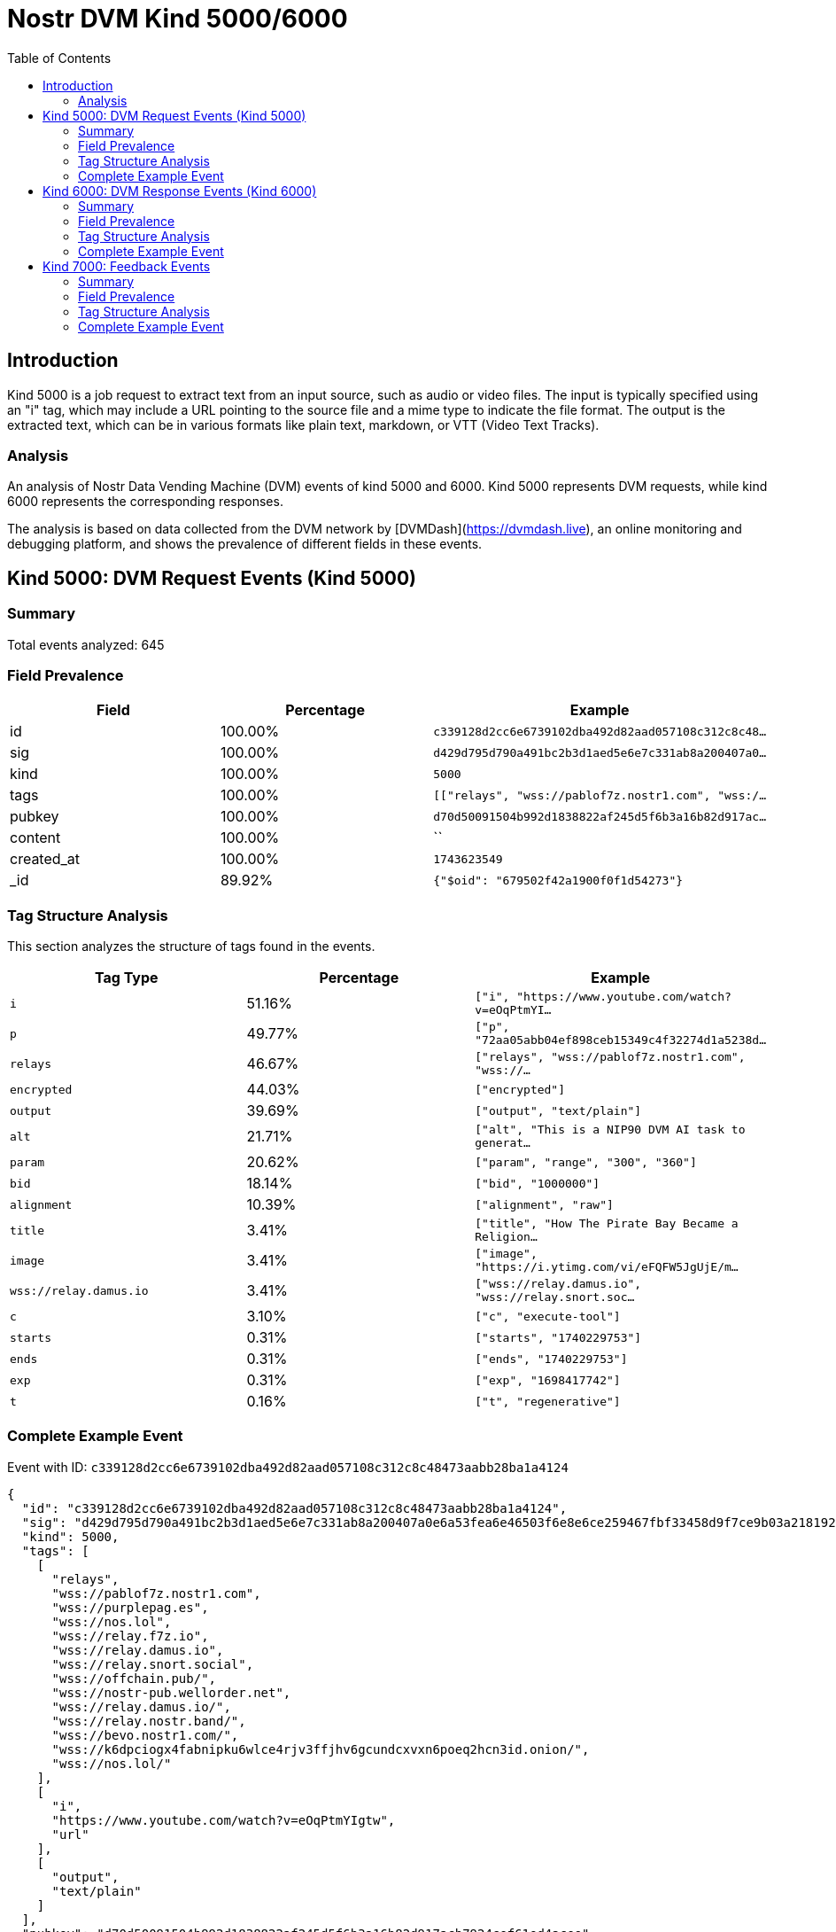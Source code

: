 = Nostr DVM Kind 5000/6000
:toc:
:toclevels: 3
:source-highlighter: highlight.js

== Introduction

Kind 5000 is a job request to extract text from an input source, such as audio or video files. The input is typically specified using an "i" tag, which may include a URL pointing to the source file and a mime type to indicate the file format. The output is the extracted text, which can be in various formats like plain text, markdown, or VTT (Video Text Tracks).

=== Analysis

An analysis of Nostr Data Vending Machine (DVM) events of kind 5000 and 6000.
Kind 5000 represents DVM requests, while kind 6000 represents the corresponding responses.

The analysis is based on data collected from the DVM network by [DVMDash](https://dvmdash.live), an online monitoring and debugging platform, and shows the prevalence of different fields in these events.

== Kind 5000: DVM Request Events (Kind 5000)

=== Summary

Total events analyzed: 645

=== Field Prevalence

[options="header"]
|===
|Field|Percentage|Example
|id|100.00%|`c339128d2cc6e6739102dba492d82aad057108c312c8c48...`
|sig|100.00%|`d429d795d790a491bc2b3d1aed5e6e7c331ab8a200407a0...`
|kind|100.00%|`5000`
|tags|100.00%|`[["relays", "wss://pablof7z.nostr1.com", "wss:/...`
|pubkey|100.00%|`d70d50091504b992d1838822af245d5f6b3a16b82d917ac...`
|content|100.00%|``
|created_at|100.00%|`1743623549`
|_id|89.92%|`{"$oid": "679502f42a1900f0f1d54273"}`
|===

=== Tag Structure Analysis

This section analyzes the structure of tags found in the events.

[options="header"]
|===
|Tag Type|Percentage|Example
|`i`|51.16%|`["i", "https://www.youtube.com/watch?v=eOqPtmYI...`
|`p`|49.77%|`["p", "72aa05abb04ef898ceb15349c4f32274d1a5238d...`
|`relays`|46.67%|`["relays", "wss://pablof7z.nostr1.com", "wss://...`
|`encrypted`|44.03%|`["encrypted"]`
|`output`|39.69%|`["output", "text/plain"]`
|`alt`|21.71%|`["alt", "This is a NIP90 DVM AI task to generat...`
|`param`|20.62%|`["param", "range", "300", "360"]`
|`bid`|18.14%|`["bid", "1000000"]`
|`alignment`|10.39%|`["alignment", "raw"]`
|`title`|3.41%|`["title", "How The Pirate Bay Became a Religion...`
|`image`|3.41%|`["image", "https://i.ytimg.com/vi/eFQFW5JgUjE/m...`
|`wss://relay.damus.io`|3.41%|`["wss://relay.damus.io", "wss://relay.snort.soc...`
|`c`|3.10%|`["c", "execute-tool"]`
|`starts`|0.31%|`["starts", "1740229753"]`
|`ends`|0.31%|`["ends", "1740229753"]`
|`exp`|0.31%|`["exp", "1698417742"]`
|`t`|0.16%|`["t", "regenerative"]`
|===

=== Complete Example Event

Event with ID: `c339128d2cc6e6739102dba492d82aad057108c312c8c48473aabb28ba1a4124`

[source,json]
----
{
  "id": "c339128d2cc6e6739102dba492d82aad057108c312c8c48473aabb28ba1a4124",
  "sig": "d429d795d790a491bc2b3d1aed5e6e7c331ab8a200407a0e6a53fea6e46503f6e8e6ce259467fbf33458d9f7ce9b03a218192b5b5b265fe389c8d4e6fd470f4f",
  "kind": 5000,
  "tags": [
    [
      "relays",
      "wss://pablof7z.nostr1.com",
      "wss://purplepag.es",
      "wss://nos.lol",
      "wss://relay.f7z.io",
      "wss://relay.damus.io",
      "wss://relay.snort.social",
      "wss://offchain.pub/",
      "wss://nostr-pub.wellorder.net",
      "wss://relay.damus.io/",
      "wss://relay.nostr.band/",
      "wss://bevo.nostr1.com/",
      "wss://k6dpciogx4fabnipku6wlce4rjv3ffjhv6gcundcxvxn6poeq2hcn3id.onion/",
      "wss://nos.lol/"
    ],
    [
      "i",
      "https://www.youtube.com/watch?v=eOqPtmYIgtw",
      "url"
    ],
    [
      "output",
      "text/plain"
    ]
  ],
  "pubkey": "d70d50091504b992d1838822af245d5f6b3a16b82d917acb7924cef61ed4acee",
  "content": "",
  "created_at": 1743623549,
  "_id": {
    "$oid": "679502f42a1900f0f1d54273"
  }
}
----

== Kind 6000: DVM Response Events (Kind 6000)

=== Summary

Total events analyzed: 283

=== Field Prevalence

[options="header"]
|===
|Field|Percentage|Example
|id|100.00%|`9324e8bb6734d60580a64fd23c962a6420c6b672c2caa96...`
|sig|100.00%|`bb41ce40d7616320f3df4860b33e4192eefe60812aa5266...`
|kind|100.00%|`6000`
|tags|100.00%|`[["request", "{\"id\":\"7cadd987daf15a530a01770...`
|pubkey|100.00%|`e92020f8086260ecffcb869fc4a3dfd30e94cb45cbf08af...`
|content|100.00%|`The result of the DVM is: #RunDVM`
|created_at|100.00%|`1741204212`
|_id|86.93%|`{"$oid": "679502f42a1900f0f1d54272"}`
|===

=== Tag Structure Analysis

This section analyzes the structure of tags found in the events.

[options="header"]
|===
|Tag Type|Percentage|Example
|`e`|93.29%|`["e", "7cadd987daf15a530a01770423ab616e04482174...`
|`p`|93.29%|`["p", "d70d50091504b992d1838822af245d5f6b3a16b8...`
|`request`|92.93%|`["request", "{\"id\":\"7cadd987daf15a530a017704...`
|`alt`|87.63%|`["alt", "This is the result of a NIP90 DVM task...`
|`status`|87.63%|`["status", "success"]`
|`i`|55.48%|`["i", "https://www.youtube.com/watch?v=J8LONr-6...`
|`encrypted`|33.22%|`["encrypted"]`
|`relays`|8.13%|`["relays", "wss://pablof7z.nostr1.com", "wss://...`
|`amount`|5.30%|`["amount", "1000000", "lightning:lnbc10n1pnmjrd...`
|===

=== Complete Example Event

Event with ID: `9324e8bb6734d60580a64fd23c962a6420c6b672c2caa9641fbe045f0ddc7db5`

[source,json]
----
{
  "id": "9324e8bb6734d60580a64fd23c962a6420c6b672c2caa9641fbe045f0ddc7db5",
  "sig": "bb41ce40d7616320f3df4860b33e4192eefe60812aa5266f35fed2c80929b2a0525f6506d23b63cedd90025937352f8d494b049a1f096a6d06877d1dd48ddbdf",
  "kind": 6000,
  "tags": [
    [
      "request",
      "{\"id\":\"7cadd987daf15a530a01770423ab616e04482174c2ac4dd98369cb05b145409a\",\"pubkey\":\"d70d50091504b992d1838822af245d5f6b3a16b82d917acb7924cef61ed4acee\",\"created_at\":1741204190,\"kind\":5000,\"tags\":[[\"relays\",\"wss://pablof7z.nostr1.com\",\"wss://purplepag.es\",\"wss://nos.lol\",\"wss://relay.f7z.io\",\"wss://relay.damus.io\",\"wss://relay.snort.social\",\"wss://offchain.pub/\",\"wss://nostr-pub.wellorder.net\",\"wss://relay.damus.io/\",\"wss://relay.nostr.band/\",\"wss://bevo.nostr1.com/\",\"wss://k6dpciogx4fabnipku6wlce4rjv3ffjhv6gcundcxvxn6poeq2hcn3id.onion/\",\"wss://nos.lol/\"],[\"i\",\"https://www.youtube.com/watch?v=J8LONr-6VmM\",\"url\"],[\"output\",\"text/plain\"],[\"p\",\"e92020f8086260ecffcb869fc4a3dfd30e94cb45cbf08af5fa3d2a6b29ec8fe7\"]],\"content\":\"\",\"sig\":\"4ebd7a73b3f89031908e13cee357c6a4e07c9e78e760a37d30ae55f52b4e6221595ee7a3b9ca3fef90dd2267280a38b5d1241570c6e01a1c659a07adfd749e66\"}"
    ],
    [
      "e",
      "7cadd987daf15a530a01770423ab616e04482174c2ac4dd98369cb05b145409a"
    ],
    [
      "p",
      "d70d50091504b992d1838822af245d5f6b3a16b82d917acb7924cef61ed4acee"
    ],
    [
      "alt",
      "This is the result of a NIP90 DVM task with kind 5000"
    ],
    [
      "status",
      "success"
    ],
    [
      "relays",
      "wss://pablof7z.nostr1.com",
      "wss://purplepag.es",
      "wss://nos.lol",
      "wss://relay.f7z.io",
      "wss://relay.damus.io",
      "wss://relay.snort.social",
      "wss://offchain.pub/",
      "wss://nostr-pub.wellorder.net",
      "wss://relay.damus.io/",
      "wss://relay.nostr.band/",
      "wss://bevo.nostr1.com/",
      "wss://k6dpciogx4fabnipku6wlce4rjv3ffjhv6gcundcxvxn6poeq2hcn3id.onion/",
      "wss://nos.lol/"
    ],
    [
      "i",
      "https://www.youtube.com/watch?v=J8LONr-6VmM",
      "url"
    ],
    [
      "p",
      "d70d50091504b992d1838822af245d5f6b3a16b82d917acb7924cef61ed4acee"
    ]
  ],
  "pubkey": "e92020f8086260ecffcb869fc4a3dfd30e94cb45cbf08af5fa3d2a6b29ec8fe7",
  "content": "The result of the DVM is: #RunDVM",
  "created_at": 1741204212,
  "_id": {
    "$oid": "679502f42a1900f0f1d54272"
  }
}
----

== Kind 7000: Feedback Events

=== Summary

Total events analyzed: 313

=== Field Prevalence

[options="header"]
|===
|Field|Percentage|Example
|id|100.00%|`2e933bdb9e23af8c7928e9966406c4aabe1c9e6b5cb55cb...`
|sig|100.00%|`6bfa35c295fc6c0236eeb77aae4aed1f6b3c92e09efdef2...`
|kind|100.00%|`7000`
|tags|100.00%|`[["e", "c339128d2cc6e6739102dba492d82aad057108c...`
|pubkey|100.00%|`72aa05abb04ef898ceb15349c4f32274d1a5238d30e532c...`
|content|100.00%|`NIP90 DVM task speech-to-text requires payment ...`
|created_at|100.00%|`1743623560`
|_id|81.47%|`{"$oid": "66ff137814017875b8003ff0"}`
|===

=== Tag Structure Analysis

This section analyzes the structure of tags found in the events.

[options="header"]
|===
|Tag Type|Percentage|Example
|`e`|100.00%|`["e", "c339128d2cc6e6739102dba492d82aad057108c3...`
|`p`|100.00%|`["p", "d70d50091504b992d1838822af245d5f6b3a16b8...`
|`alt`|97.12%|`["alt", "NIP90 DVM task speech-to-text requires...`
|`status`|97.12%|`["status", "payment-required"]`
|`amount`|28.75%|`["amount", "1599000"]`
|`relays`|19.81%|`["relays", "wss://pablof7z.nostr1.com", "wss://...`
|`encrypted`|2.88%|`["encrypted"]`
|===

=== Complete Example Event

Event with ID: `2e933bdb9e23af8c7928e9966406c4aabe1c9e6b5cb55cb6d5b6e914a48d5988`

[source,json]
----
{
  "id": "2e933bdb9e23af8c7928e9966406c4aabe1c9e6b5cb55cb6d5b6e914a48d5988",
  "sig": "6bfa35c295fc6c0236eeb77aae4aed1f6b3c92e09efdef241eb608c987f068ddc16a9c97046080fad433e2573bb7ffab8f8db6e0288c5c15a2fe0aa2c6b930cd",
  "kind": 7000,
  "tags": [
    [
      "e",
      "c339128d2cc6e6739102dba492d82aad057108c312c8c48473aabb28ba1a4124"
    ],
    [
      "alt",
      "NIP90 DVM task speech-to-text requires payment of min 1599 Sats. "
    ],
    [
      "status",
      "payment-required"
    ],
    [
      "relays",
      "wss://pablof7z.nostr1.com",
      "wss://purplepag.es",
      "wss://nos.lol",
      "wss://relay.f7z.io",
      "wss://relay.damus.io",
      "wss://relay.snort.social",
      "wss://offchain.pub/",
      "wss://nostr-pub.wellorder.net",
      "wss://relay.damus.io/",
      "wss://relay.nostr.band/",
      "wss://bevo.nostr1.com/",
      "wss://k6dpciogx4fabnipku6wlce4rjv3ffjhv6gcundcxvxn6poeq2hcn3id.onion/",
      "wss://nos.lol/"
    ],
    [
      "p",
      "d70d50091504b992d1838822af245d5f6b3a16b82d917acb7924cef61ed4acee"
    ],
    [
      "amount",
      "1599000"
    ]
  ],
  "pubkey": "72aa05abb04ef898ceb15349c4f32274d1a5238d30e532cbf6e4934731a0d153",
  "content": "NIP90 DVM task speech-to-text requires payment of min 1599 Sats. \ud83e\udde1",
  "created_at": 1743623560,
  "_id": {
    "$oid": "66ff137814017875b8003ff0"
  }
}
----

